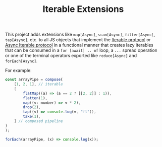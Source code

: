#+TITLE: Iterable Extensions


This project adds extensions like ~map[Async]~, ~scan[Async]~, ~filter[Async]~,
~tap[Async]~, etc. to all JS objects that implement the [[https://developer.mozilla.org/en-US/docs/Web/JavaScript/Reference/Iteration_protocols#the_iterable_protocol][Iterable protocol]] or
[[https://developer.mozilla.org/en-US/docs/Web/JavaScript/Reference/Iteration_protocols#the_async_iterator_and_async_iterable_protocols][Async Iterable protocol]] in a functional manner that creates lazy iterables that
can be consumed in a ~for [await] .. of~ loop, a ~...~ spread operation or one
of the terminal operators exported like ~reduce[Async]~ and ~forEach[Async]~.

For example:

#+begin_src js
  const arrayPipe = compose(
      [1, 2, 1], // iterable
      [
          flatMap((a) => (a == 2 ? [[2, 2]] : 1)),
          flatten(1),
          map((v: number) => v * 2),
          drop(2),
          tap((v) => console.log(v, "fl")),
          take(1),
      ] // composed pipeline
  )
  );

  forEach(arrayPipe, (x) => console.log(x));
#+end_src

